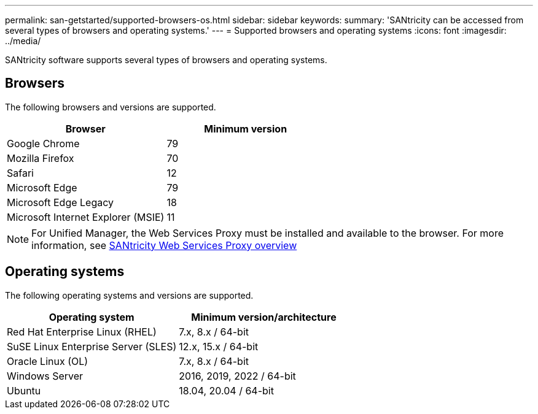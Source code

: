 ---
permalink: san-getstarted/supported-browsers-os.html
sidebar: sidebar
keywords:
summary: 'SANtricity can be accessed from several types of browsers and operating systems.'
---
= Supported browsers and operating systems
:icons: font
:imagesdir: ../media/

[.lead]
SANtricity software supports several types of browsers and operating systems.

== Browsers
The following browsers and versions are supported.

[cols="1a,1a" options="header"]
|===
| Browser| Minimum version
a|
Google Chrome
a|
79
a|
Mozilla Firefox
a|
70
a|
Safari
a|
12
a|
Microsoft Edge
a|
79
a|
Microsoft Edge Legacy
a|
18
a|
Microsoft Internet Explorer (MSIE)
a|
11
|===

[NOTE]
====
For Unified Manager, the Web Services Proxy must be installed and available to the browser. For more information, see https://docs.netapp.com/us-en/e-series/web-services-proxy/index.html[SANtricity Web Services Proxy overview^]
====

== Operating systems
The following operating systems and versions are supported.

[cols="1a,1a" options="header"]
|===
| Operating system| Minimum version/architecture
a|
Red Hat Enterprise Linux (RHEL)
a|
7.x, 8.x / 64-bit
a|
SuSE Linux Enterprise Server (SLES)
a|
12.x, 15.x / 64-bit
a|
Oracle Linux (OL)
a|
7.x, 8.x / 64-bit
a|
Windows Server
a|
2016, 2019, 2022 / 64-bit
a|
Ubuntu
a|
18.04, 20.04 / 64-bit

|===
